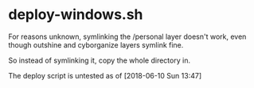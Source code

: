 * deploy-windows.sh

For reasons unknown, symlinking the /personal layer doesn't work, even though outshine and cyborganize layers symlink fine.

So instead of symlinking it, copy the whole directory in.

The deploy script is untested as of [2018-06-10 Sun 13:47]

